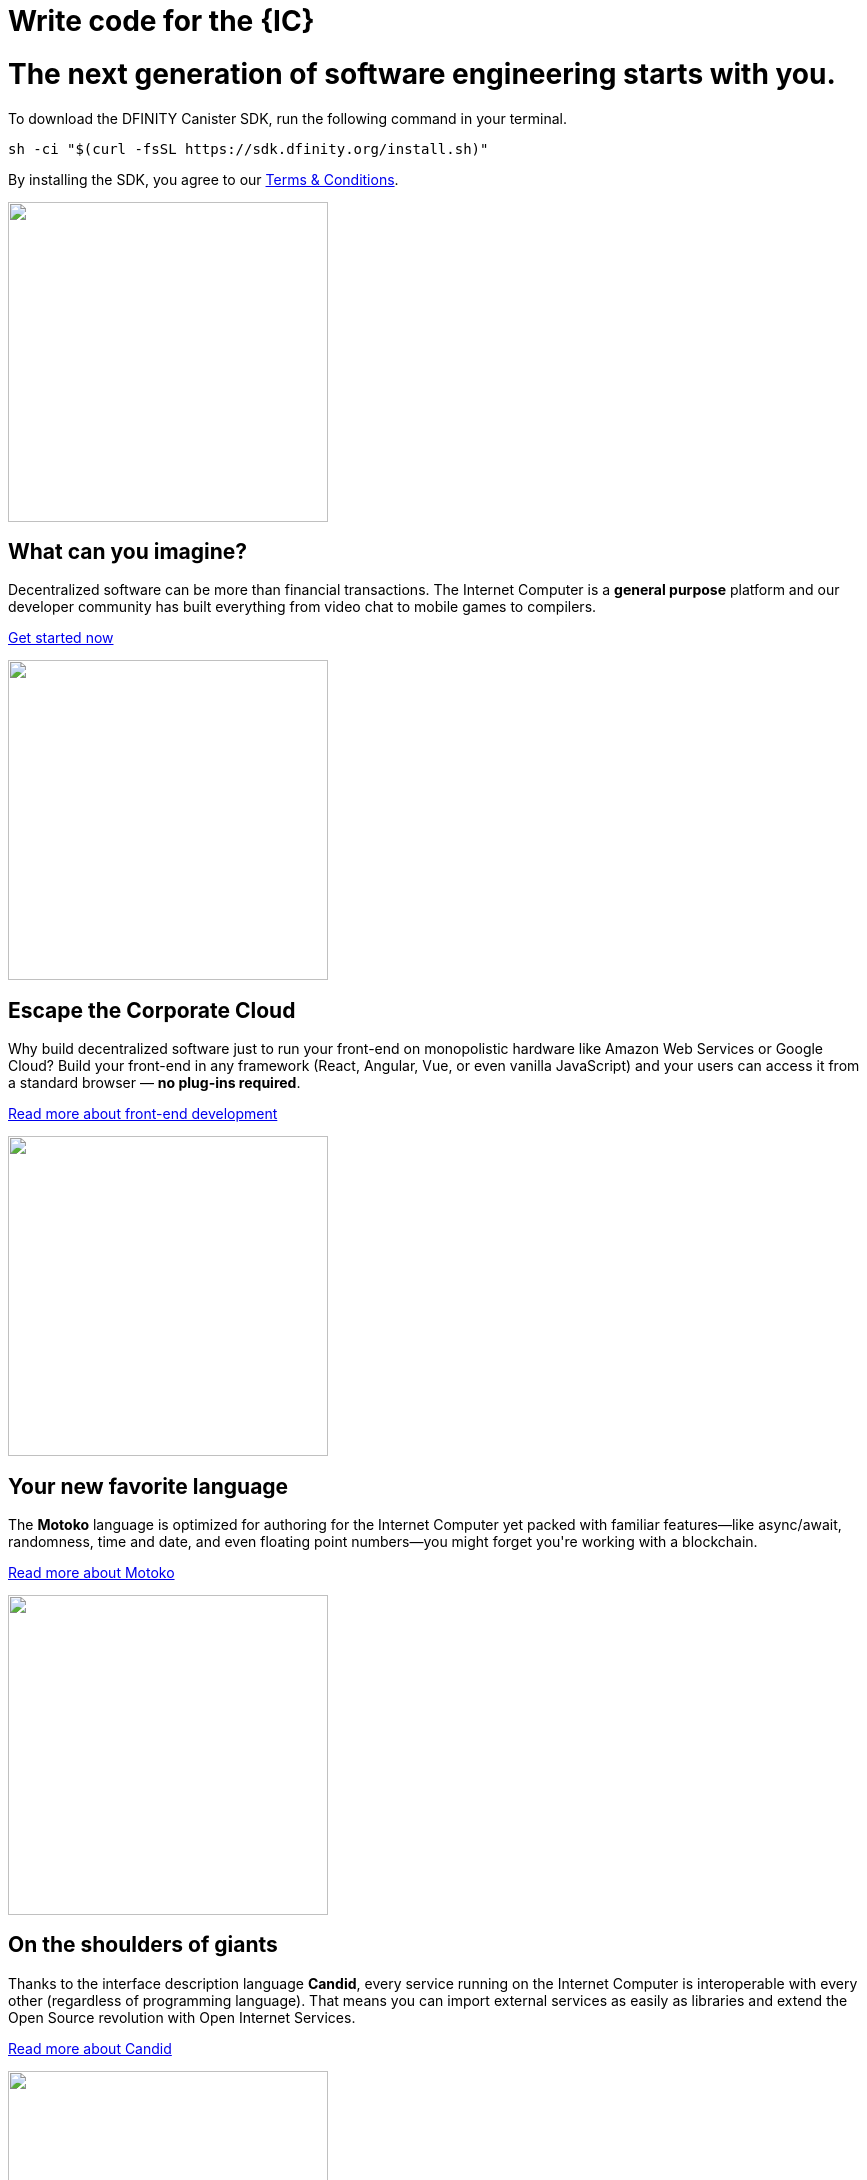 = Write code for the {IC}
:idprefix:
:idseparator: -
:!example-caption:
:!table-caption:
:page-layout: landing

++++

<div class="html-container">

    <div class="landing-hero">
        <h1>The next generation of software engineering starts with you.</h1>
        <div class="landing-cta">
        <p>To download the DFINITY Canister SDK, run the following command in your terminal.</p>
++++

[source,bash]
----
sh -ci "$(curl -fsSL https://sdk.dfinity.org/install.sh)"
----

++++
        <p>By installing the SDK, you agree to our <a href="https://sdk.dfinity.org/sdk-license-agreement.txt">Terms & Conditions</a>.</p>
        </div>
    </div>

<div class="home-pitches-grid">

    <div class="landing-pitch">
        <a href="quickstart/quickstart.html"><img src="_images/HelloWorld.png" height="320" width="320" /></a>
        <h2>What can you imagine?</h2>
        <p>Decentralized software can be more than financial transactions. The Internet Computer is a <b>general purpose</b> platform and our developer community has built everything from video chat to mobile games to compilers.</p>
        <p class="link"><a href="quickstart/quickstart.html">Get started now</a></p>
    </div>

    <div class="landing-pitch">
        <a href="https://sdk.dfinity.org/docs/developers-guide/webpack-config.html"><img src="_images/CorporateCloud.png" height="320" width="320" /></a>
        <h2>Escape the Corporate Cloud</h2>
        <p>Why build decentralized software just to run your front-end on monopolistic hardware like Amazon Web Services or Google Cloud? Build your front-end in any framework (React, Angular, Vue, or even vanilla JavaScript) and your users can access it from a standard browser — <b>no plug-ins required</b>.</p>
        <p class="link"><a href="https://sdk.dfinity.org/docs/developers-guide/webpack-config.html">Read more about front-end development</a></p>
    </div>

    <div class="landing-pitch">
        <a href="https://sdk.dfinity.org/docs/language-guide/motoko.html"><img src="_images/MotokoLogo.png" height="320" width="320" /></a>
        <h2>Your new favorite language</h2>
        <p>The <b>Motoko</b> language is optimized for authoring for the Internet Computer yet packed with familiar features—like async/await, randomness, time and date, and even floating point numbers—you might forget you're working with a blockchain.</p>
        <p class="link"><a href="https://sdk.dfinity.org/docs/language-guide/motoko.html">Read more about Motoko</a></p>
    </div>

    <div class="landing-pitch">
        <a href="https://sdk.dfinity.org/docs/candid-spec/idl"><img src="_images/RustLogo.png" height="320" width="320" /></a>
        <h2>On the shoulders of giants</h2>
        <p>Thanks to the interface description language <b>Candid</b>, every service running on the Internet Computer is interoperable with every other (regardless of programming language). That means you can import external services as easily as libraries and extend the Open Source revolution with Open Internet Services.</p>
        <p class="link"><a href="https://sdk.dfinity.org/docs/candid-spec/idl">Read more about Candid</a></p>
    </div>

    <div class="landing-pitch">
        <a href="https://sdk.dfinity.org/docs/developers-guide/introduction-key-concepts.html"><img src="_images/DeleteDatabase.png" height="320" width="320" /></a>
        <h2>Go ahead, delete your database</h2>
        <p>The radical rethinking baked into the Internet Computer means much of the typical complexity of software architecture melts away. You won't need a firewall, a VPN, usernames and passwords — and with <b>Orthogonal Persistence</b>, any data you create in your application is automatically persisted in memory pages making databases a thing of the past.</p>
        <p class="link"><a href="https://sdk.dfinity.org/docs/developers-guide/introduction-key-concepts.html">Read more about key concepts</a></p>
    </div>

    <div class="landing-pitch">
        <a href="https://www.youtube.com/watch?v=jduSMHxdYD8&list=PLuhDt1vhGcrejCmYeB1uqgl9Y3f6MCyFp"><img src="_images/VideoTutorial.png" height="320" width="320" /></a>
        <h2>A new foundation for software development</h2>
        <p>We're admittedly a little impatient with the status quo of software development. We think every step in the legacy workflow—from how you write code to how users access it—could use some improvement. Developing on the Internet Computer is an exciting new frontier with a new set of <b>best practices</b>.</p>
        <p class="link"><a href="https://www.youtube.com/watch?v=jduSMHxdYD8&list=PLuhDt1vhGcrejCmYeB1uqgl9Y3f6MCyFp">Watch the Fundamentals video series</a></p>
    </div>

    </div>

    <h1 class="intro">Let's get started...</h1>

    <div class="home-cards-grid">

        <a class="home-card" href="developers-guide/introduction-key-concepts.html">

            <svg width="82" height="127" viewBox="0 0 82 127" fill="none" xmlns="http://www.w3.org/2000/svg">
                <path d="M28.1769 27.1182L28.8229 27.8815L16.274 38.4999L28.8229 49.1182L28.1769 49.8815L14.7258 38.4999L28.1769 27.1182Z" fill="#522785"/>
                <path d="M51.6771 27.8815L52.3231 27.1182L65.7742 38.4999L52.3231 49.8815L51.6771 49.1182L64.226 38.4999L51.6771 27.8815Z" fill="#522785"/>
                <path d="M45.4887 23.6058L38.9887 53.6058L38.0114 53.394L44.5114 23.394L45.4887 23.6058Z" fill="#522785"/>
                <path d="M59 63C59.5523 63 60 62.5523 60 62C60 61.4477 59.5523 61 59 61C58.4477 61 58 61.4477 58 62C58 62.5523 58.4477 63 59 63Z" fill="#522785"/>
                <path fill-rule="evenodd" clip-rule="evenodd" d="M73.4987 66.0017L73.4995 66.0006L73.4987 66L73.5 65.9983C73.7533 65.6695 74.0018 65.3367 74.2452 65C79.1243 58.2532 82 49.9624 82 41C82 18.3563 63.6437 0 41 0C18.3563 0 0 18.3563 0 41C0 49.9624 2.87571 58.2532 7.75476 65C7.99822 65.3367 8.24667 65.6695 8.5 65.9983L8.50082 65.9994L8.5 66L8.50129 66.0018C8.52184 66.0298 8.78793 66.3934 9.22974 67C11.6074 70.2645 19.0743 80.5676 20.75 83.5C22.75 87 23 101 23 101H59C59 101 59.75 88 61.75 83.5C63.4138 79.7565 70.4409 70.1306 72.7565 67C73.206 66.3923 73.478 66.0294 73.4987 66.0017ZM71.466 67H71.5138L71.1389 67.5102C70.1911 68.8026 68.906 70.5735 67.5577 72.4863C64.8894 76.2715 61.8847 80.7346 60.8362 83.0939C60.287 84.3295 59.8484 86.0803 59.4941 87.9463C59.1363 89.8309 58.8518 91.9041 58.6315 93.8235C58.411 95.7448 58.2537 97.5228 58.1515 98.8199C58.1155 99.2777 58.0862 99.676 58.0635 100H47.0001V76.1784L51.3871 70.8165L50.6131 70.1833L46.0001 75.8214V100H36.0001V75.8303L24.3969 60.6957L23.6033 61.3041L35.0001 76.1695V100H23.9744C23.9636 99.6495 23.9488 99.216 23.9289 98.7178C23.8739 97.3422 23.7795 95.469 23.6219 93.4834C23.4645 91.5008 23.243 89.3902 22.9314 87.5445C22.6271 85.7426 22.2158 84.0496 21.6182 83.0039C20.5868 81.1988 17.4867 76.7734 14.6887 72.8563C13.2806 70.8848 11.9353 69.0233 10.9421 67.6548C10.7729 67.4216 10.6139 67.2027 10.4665 67H10.534L9.29346 65.3897C4.09256 58.6388 1 50.182 1 41C1 18.9086 18.9086 1 41 1C63.0914 1 81 18.9086 81 41C81 50.182 77.9074 58.6388 72.7065 65.3897L71.466 67Z" fill="#522785"/>
                <path fill-rule="evenodd" clip-rule="evenodd" d="M23 107.5C23 111.918 26.5817 115.5 31 115.5V120.5C31 123.814 33.6863 126.5 37 126.5H45C48.3137 126.5 51 123.814 51 120.5V115.5C55.4183 115.5 59 111.918 59 107.5V103.5H23V107.5ZM58 107.5V104.5H24V107.5C24 111.366 27.134 114.5 31 114.5H51C54.866 114.5 58 111.366 58 107.5ZM32 120.5V115.5H50V120.5C50 123.261 47.7614 125.5 45 125.5H37C34.2386 125.5 32 123.261 32 120.5Z" fill="#522785"/>
            </svg>            <h3 class="home-card-header">Concepts</h3>
            <p>Start here for an overview of the Internet Computer.</p>
        </a>

        <a class="home-card" href="quickstart/quickstart.html">
            <svg width="124" height="124" viewBox="0 0 124 124" fill="none" xmlns="http://www.w3.org/2000/svg">
                <path fill-rule="evenodd" clip-rule="evenodd" d="M121.186 1.91358L120.709 2.06434L120.852 1.5852C121.011 1.63257 121.136 1.75556 121.186 1.91358ZM80.4383 79.6752C83.9353 77.3378 87.6666 74.8443 91.4649 72.3069C112.896 57.9898 120.345 40.4016 122.419 26.378C123.454 19.3735 123.148 13.266 122.583 8.90813C122.3 6.72874 121.953 4.98551 121.675 3.78468C121.536 3.18423 121.415 2.71924 121.327 2.403C121.284 2.24488 121.249 2.12393 121.224 2.04181C121.212 2.00075 121.203 1.9694 121.196 1.94796L121.189 1.92326L121.187 1.91653L121.186 1.91458C121.186 1.914 121.186 1.91358 120.709 2.06434C120.852 1.5852 120.851 1.58507 120.851 1.5849L120.849 1.58433L120.842 1.58238L120.818 1.57535C120.797 1.56931 120.766 1.56058 120.726 1.54943C120.646 1.52713 120.528 1.49513 120.374 1.45548C120.065 1.37616 119.611 1.2662 119.025 1.1419C117.853 0.893341 116.151 0.587358 114.021 0.354714C109.762 -0.110491 103.786 -0.282993 96.9148 0.886405C83.1574 3.2276 65.8403 10.9433 51.527 32.369C49.0364 36.0971 46.5394 39.8337 44.1755 43.3702C42.9243 43.1248 39.1103 42.4385 34.5822 42.2229C29.5457 41.9832 23.5268 42.3197 19.185 44.5774C14.7005 46.9093 10.2807 50.7031 6.99621 53.8927C5.3504 55.491 3.98251 56.9447 3.02573 57.9992C2.54723 58.5265 2.1713 58.9543 1.91457 59.2508C1.78619 59.3991 1.6876 59.5145 1.62087 59.5931C1.58751 59.6325 1.56211 59.6626 1.54493 59.683L1.52536 59.7064L1.51889 59.7141C1.51878 59.7142 1.51832 59.7148 1.90256 60.0347L1.51889 59.7141C1.40422 59.8518 1.37145 60.0411 1.43394 60.2091C1.49643 60.377 1.64405 60.4987 1.82086 60.528L30.4765 65.2742L38.7425 73.5402C34.5314 78.3485 32.0187 83.6339 30.5538 87.7454C29.8028 89.8532 29.3258 91.6564 29.0362 92.9349C28.8913 93.5742 28.7933 94.0827 28.7313 94.4328C28.7003 94.6079 28.6782 94.7434 28.6639 94.836C28.6567 94.8822 28.6514 94.9178 28.6479 94.9421L28.6438 94.9702L28.6425 94.9801C28.6424 94.9803 28.6423 94.9812 29.1378 95.0482L28.6423 94.9812C28.6212 95.1378 28.6753 95.2952 28.7882 95.4056C28.9012 95.5161 29.0597 95.5667 29.2158 95.5421L29.1378 95.0482C29.2158 95.5421 29.2156 95.5421 29.2158 95.5421L29.2169 95.5419L29.2191 95.5415L29.2268 95.5403L29.2552 95.5356C29.28 95.5315 29.3161 95.5253 29.3632 95.517C29.4573 95.5004 29.5954 95.4752 29.7737 95.4402C30.1302 95.3701 30.6478 95.2611 31.2972 95.104C32.596 94.79 34.4237 94.2837 36.5472 93.5133C40.6856 92.0121 45.9662 89.5011 50.6419 85.4396L58.7198 93.5174L62.938 121.639C62.9648 121.817 63.0858 121.968 63.2545 122.032C63.4233 122.096 63.6136 122.064 63.7524 121.949L63.4324 121.565C63.7524 121.949 63.7522 121.949 63.7524 121.949L63.7608 121.942L63.7841 121.922C63.8046 121.905 63.8347 121.88 63.874 121.846C63.9527 121.78 64.0681 121.681 64.2164 121.553C64.5128 121.296 64.9406 120.92 65.468 120.441C66.5225 119.485 67.9762 118.117 69.5745 116.471C72.7641 113.187 76.5579 108.767 78.8898 104.282C81.124 99.9854 81.5536 94.1191 81.4075 89.1918C81.2752 84.7264 80.6669 80.9575 80.4383 79.6752ZM63.7927 120.596C64.0604 120.361 64.3995 120.061 64.796 119.701C65.8385 118.755 67.2764 117.402 68.8571 115.774C72.0253 112.512 75.7384 108.175 78.0026 103.821C80.1128 99.7625 80.553 94.1147 80.408 89.2214C80.2636 84.3477 79.5426 80.3126 79.396 79.5347C79.3588 79.3378 79.4428 79.1377 79.6094 79.0264C83.1851 76.6364 87.012 74.079 90.9094 71.4754C112.081 57.3314 119.393 40.0062 121.43 26.2317C122.449 19.3371 122.147 13.3243 121.591 9.03676C121.313 6.8934 120.972 5.18258 120.701 4.01004C120.565 3.42382 120.447 2.97229 120.363 2.66869C120.343 2.59414 120.324 2.52851 120.308 2.472C120.255 2.45782 120.194 2.44175 120.125 2.42401C119.829 2.34804 119.389 2.24135 118.818 2.12015C117.675 1.87775 116.005 1.57744 113.912 1.3488C109.725 0.891448 103.845 0.721439 97.0826 1.87223C83.5721 4.17141 66.5061 11.7469 52.3585 32.9245C49.8024 36.7507 47.2396 40.5857 44.8209 44.2043C44.7077 44.3736 44.5031 44.4574 44.3037 44.416C43.6298 44.2763 39.5194 43.4591 34.5346 43.2218C29.5281 42.9835 23.7388 43.3366 19.6464 45.4646C15.292 47.7288 10.9553 51.4419 7.69288 54.6101C6.06527 56.1907 4.71216 57.6287 3.76631 58.6711C3.4011 59.0737 3.09676 59.417 2.86094 59.6867L30.7983 64.3138C30.9012 64.3309 30.9963 64.3797 31.0701 64.4536L39.7826 73.1661C39.9705 73.3539 39.9786 73.6559 39.8011 73.8537C35.5123 78.6302 32.9679 83.9492 31.4958 88.081C30.7602 90.1456 30.2937 91.9099 30.0115 93.1558C29.894 93.6743 29.8085 94.1027 29.7489 94.4254C30.0808 94.3581 30.5244 94.2621 31.0622 94.132C32.3312 93.8252 34.1229 93.329 36.2062 92.5733C40.3765 91.0604 45.6952 88.5144 50.331 84.3811C50.5289 84.2047 50.8299 84.2134 51.0173 84.4008L59.5433 92.9268C59.619 93.0024 59.6684 93.1004 59.6842 93.2062L63.7927 120.596Z" fill="#F15A24"/>
                <path fill-rule="evenodd" clip-rule="evenodd" d="M121.186 1.91358L120.709 2.06434L120.852 1.5852C121.011 1.63257 121.136 1.75556 121.186 1.91358ZM59.1906 93.2811C59.4686 93.6967 59.4687 93.6967 59.4688 93.6966L62.1279 91.9179C63.8275 90.7811 66.267 89.1496 69.2265 87.1707C75.1455 83.2128 83.1445 77.8653 91.4649 72.3069C112.896 57.9898 120.345 40.4016 122.419 26.378C123.454 19.3735 123.148 13.266 122.583 8.90813C122.3 6.72874 121.953 4.98551 121.675 3.78468C121.536 3.18423 121.415 2.71924 121.327 2.403C121.284 2.24488 121.249 2.12393 121.224 2.04181C121.212 2.00075 121.203 1.9694 121.196 1.94796L121.189 1.92326L121.187 1.91653L121.186 1.91458C121.186 1.914 121.186 1.91358 120.709 2.06434C120.852 1.5852 120.851 1.58507 120.851 1.5849L120.849 1.58433L120.842 1.58238L120.818 1.57535C120.797 1.56931 120.766 1.56058 120.726 1.54943C120.646 1.52713 120.528 1.49513 120.374 1.45548C120.065 1.37616 119.611 1.2662 119.025 1.1419C117.853 0.893341 116.151 0.587358 114.021 0.354714C109.762 -0.110491 103.786 -0.282993 96.9148 0.886405C83.1574 3.2276 65.8403 10.9433 51.527 32.369C46.2086 40.33 40.8612 48.3291 36.8433 54.338C34.8344 57.3424 33.1578 59.8492 31.9835 61.6049L30.1377 64.3646C30.1376 64.3647 30.1372 64.3653 30.5528 64.6433L30.1377 64.3646C30.005 64.5629 30.0305 64.8281 30.1992 64.9969L38.4948 73.2924C38.69 73.4877 39.0066 73.4877 39.2019 73.2924C39.3971 73.0971 39.3971 72.7806 39.2019 72.5853L31.1966 64.5801L32.8148 62.1609C33.9891 60.4051 35.6656 57.8983 37.6746 54.8938C41.6925 48.8849 47.04 40.8857 52.3585 32.9245C66.5061 11.7469 83.5721 4.17141 97.0826 1.87223C103.845 0.721439 109.725 0.891448 113.912 1.3488C116.005 1.57744 117.675 1.87775 118.818 2.12015C119.389 2.24135 119.829 2.34804 120.125 2.42401C120.194 2.44175 120.255 2.45782 120.308 2.472C120.324 2.52851 120.343 2.59414 120.363 2.66869C120.447 2.97229 120.565 3.42382 120.701 4.01004C120.972 5.18258 121.313 6.8934 121.591 9.03676C122.147 13.3243 122.449 19.3371 121.43 26.2317C119.393 40.0062 112.081 57.3314 90.9094 71.4754C82.5889 77.0339 74.5897 82.3815 68.6706 86.3394C65.7111 88.3183 63.2716 89.9499 61.572 91.0867L59.2538 92.6373L51.2227 84.6061C51.0274 84.4109 50.7108 84.4109 50.5156 84.6061C50.3203 84.8014 50.3203 85.118 50.5156 85.3132L58.837 93.6347C59.0058 93.8034 59.2704 93.8293 59.4688 93.6966L59.1906 93.2811Z" fill="#F15A24"/>
                <path d="M118.751 38.9977L84.8102 5.05658L85.5173 4.34947L119.458 38.2906L118.751 38.9977Z" fill="#F15A24"/>
                <path d="M96.6665 34.5905C97.057 34.9811 97.6902 34.9811 98.0807 34.5905C98.4713 34.2 98.4713 33.5669 98.0807 33.1763C97.6902 32.7858 97.057 32.7858 96.6665 33.1763C96.276 33.5669 96.276 34.2 96.6665 34.5905Z" fill="#F15A24"/>
                <path fill-rule="evenodd" clip-rule="evenodd" d="M85.3528 57.218C79.8855 62.6853 71.0212 62.6853 65.5538 57.218C60.0865 51.7506 60.0865 42.8863 65.5538 37.419C71.0212 31.9516 79.8855 31.9516 85.3528 37.419C90.8202 42.8863 90.8202 51.7506 85.3528 57.218ZM84.6457 56.5109C79.5689 61.5877 71.3377 61.5877 66.2609 56.5109C61.1841 51.434 61.1841 43.2029 66.2609 38.1261C71.3377 33.0493 79.5689 33.0493 84.6457 38.1261C89.7225 43.2029 89.7225 51.434 84.6457 56.5109Z" fill="#F15A24"/>
                <path d="M60.3886 64.198L59.897 64.289L60.0094 63.8018C60.2034 63.8466 60.3524 64.0022 60.3886 64.198Z" fill="#F15A24"/>
                <path fill-rule="evenodd" clip-rule="evenodd" d="M29.1378 95.0482C28.6423 94.9812 28.6424 94.9803 28.6425 94.9801L28.6428 94.9776L28.644 94.9692L28.6484 94.9383C28.6523 94.9116 28.6581 94.8725 28.6661 94.8216C28.682 94.7198 28.7065 94.5707 28.741 94.3784C28.81 93.9938 28.9194 93.4358 29.0817 92.7365C29.4061 91.3381 29.9422 89.3726 30.7906 87.0954C32.4862 82.5441 35.4358 76.7294 40.4515 71.7137C42.4694 69.6958 44.4615 68.1674 46.3583 67.0138L36.0199 56.6754C35.8246 56.4801 35.8246 56.1635 36.0199 55.9683C36.2151 55.773 36.5317 55.773 36.727 55.9683L47.2521 66.4934C49.7329 65.1129 52.0253 64.3635 53.9653 63.9755C55.7771 63.6131 57.2761 63.567 58.3277 63.6127C58.8535 63.6356 59.2676 63.6814 59.5534 63.7222C59.6962 63.7427 59.8071 63.7618 59.8838 63.7762C59.9221 63.7835 59.9519 63.7895 59.9729 63.7939L59.9979 63.7992L60.0053 63.8009L60.0078 63.8015L60.0094 63.8018C60.0098 63.8019 60.0094 63.8018 59.897 64.289C60.3886 64.198 60.3885 64.1976 60.3886 64.198L60.3889 64.1995L60.3893 64.2019L60.3907 64.2094L60.395 64.2346C60.3985 64.2561 60.4034 64.2866 60.4092 64.3259C60.4207 64.4045 60.4359 64.5183 60.4515 64.6651C60.4826 64.9585 60.5154 65.3837 60.524 65.9218C60.541 66.9979 60.4612 68.527 60.0769 70.3579C59.676 72.2682 58.9445 74.5031 57.6501 76.8914L67.8397 87.081C68.0349 87.2762 68.0349 87.5928 67.8397 87.7881C67.6444 87.9833 67.3278 87.9833 67.1326 87.7881L57.138 77.7935C55.9951 79.7192 54.4787 81.7281 52.4723 83.7345C47.6322 88.5746 41.8168 91.5235 37.2256 93.2619C34.9278 94.1319 32.9306 94.701 31.5061 95.053C30.7937 95.229 30.2241 95.3508 29.8311 95.4288C29.6347 95.4678 29.4823 95.4959 29.3784 95.5143C29.3264 95.5236 29.2865 95.5304 29.2592 95.5349L29.2279 95.5401L29.2191 95.5415L29.2169 95.5419C29.2167 95.5419 29.2158 95.5421 29.1378 95.0482ZM29.7489 94.4254C30.1219 94.3497 30.636 94.2379 31.2663 94.0822C32.6591 93.738 34.6173 93.1802 36.8715 92.3267C41.3843 90.6179 47.0594 87.7332 51.7652 83.0274C56.4638 78.3288 58.3652 73.6456 59.0983 70.1525C59.4653 68.4038 59.5402 66.9497 59.5241 65.9377C59.5161 65.4317 59.4853 65.0365 59.4571 64.7706L59.4513 64.7179L59.4119 64.7122C59.1563 64.6757 58.7749 64.6331 58.2843 64.6118C57.3029 64.5691 55.8851 64.6114 54.1614 64.9561C50.7196 65.6445 46.0364 67.543 41.1586 72.4208C36.2749 77.3045 33.3908 82.9803 31.7277 87.4446C30.8967 89.6752 30.3722 91.5988 30.0558 92.9625C29.9152 93.5684 29.8158 94.0634 29.7489 94.4254Z" fill="#F15A24"/>
                <path d="M29.1378 95.0482L29.2158 95.5421C29.0597 95.5667 28.9012 95.5161 28.7882 95.4056C28.6753 95.2952 28.6213 95.1367 28.6425 94.9801L29.1378 95.0482Z" fill="#F15A24"/>
                <path d="M19.9454 81.6131C20.1407 81.4179 20.1407 81.1013 19.9454 80.906C19.7502 80.7108 19.4336 80.7108 19.2383 80.906L0.146445 99.9979C-0.0488138 100.193 -0.0488165 100.51 0.146445 100.705C0.341707 100.9 0.658293 100.9 0.853552 100.705L19.9454 81.6131Z" fill="#F15A24"/>
                <path d="M19.9454 102.826C20.1407 103.022 20.1407 103.338 19.9454 103.533L0.853552 122.625C0.658293 122.821 0.341707 122.821 0.146445 122.625C-0.0488165 122.43 -0.0488138 122.113 0.146445 121.918L19.2383 102.826C19.4336 102.631 19.7502 102.631 19.9454 102.826Z" fill="#F15A24"/>
                <path d="M41.8657 104.241C42.061 104.045 42.061 103.729 41.8657 103.533C41.6705 103.338 41.3539 103.338 41.1586 103.533L22.0668 122.625C21.8715 122.821 21.8715 123.137 22.0668 123.332C22.262 123.528 22.5786 123.528 22.7739 123.332L41.8657 104.241Z" fill="#F15A24"/>
                <path d="M74.5572 10.3599C74.3619 10.1646 74.0453 10.1646 73.8501 10.3599C73.6548 10.5551 73.6548 10.8717 73.8501 11.067L90.3026 27.5195C90.4978 27.7147 90.8144 27.7147 91.0097 27.5195C91.2049 27.3242 91.2049 27.0076 91.0097 26.8124L74.5572 10.3599Z" fill="#F15A24"/>
                <path d="M103.384 39.1867C103.189 38.9915 102.872 38.9915 102.677 39.1867C102.482 39.382 102.482 39.6986 102.677 39.8938L112.741 49.9579C112.936 50.1531 113.253 50.1531 113.448 49.9579C113.643 49.7626 113.643 49.446 113.448 49.2508L103.384 39.1867Z" fill="#F15A24"/>
            </svg>
            <h3 class="home-card-header">Quick Start</h3>
            <p>Deploy your first app on the Internet Computer.</p>
        </a>

        <a class="home-card" href="https://github.com/dfinity/examples">
            <svg  width="105" height="105" viewBox="0 0 105 105" fill="none" xmlns="http://www.w3.org/2000/svg">
                <path fill-rule="evenodd" clip-rule="evenodd" d="M52.6374 0.519238C52.5476 0.493587 52.4524 0.493587 52.3626 0.519238L0.862639 15.2335C0.647989 15.2949 0.5 15.491 0.5 15.7143V15.7145C0.5 15.7145 0.5 15.7145 0.5 15.7145V85.6071C0.5 85.8185 0.632835 86.0069 0.831832 86.078L52.3318 104.471C52.4406 104.51 52.5594 104.51 52.6682 104.471L104.168 86.078C104.367 86.0069 104.5 85.8185 104.5 85.6071V15.731C104.502 15.6699 104.493 15.6074 104.471 15.5463C104.441 15.4627 104.391 15.392 104.329 15.3375C104.275 15.2903 104.21 15.2542 104.137 15.2335L52.6374 0.519238ZM102.366 15.7673L52.5 1.52001L2.63455 15.7673L52.5001 33.5764L102.366 15.7673ZM1.5 16.4239V85.2548L52 103.29V34.4597L1.5 16.4239ZM53 103.29L103.5 85.2548V16.424L53 34.4598V103.29Z" fill="#29ABE2"/>
            </svg>
            <h3 class="home-card-header">Examples</h3>
            <p>Explore on your own in the examples repository.</p>
        </a>

        <a class="home-card" href="developers-guide/sdk-guide.html">
            <svg width="113" height="98" viewBox="0 0 113 98" fill="none" xmlns="http://www.w3.org/2000/svg">
                <path fill-rule="evenodd" clip-rule="evenodd" d="M1 0.5C0.723858 0.5 0.5 0.723858 0.5 1V26.8462V97C0.5 97.2761 0.723858 97.5 1 97.5H111.769C112.045 97.5 112.269 97.2761 112.269 97V26.8462V1C112.269 0.723858 112.045 0.5 111.769 0.5H1ZM111.269 26.3462V1.5H1.5V26.3462H111.269ZM1.5 27.3462H111.269V96.5H1.5V27.3462ZM15.769 13.4229C15.4929 13.4229 15.269 13.6467 15.269 13.9229C15.269 14.199 15.4929 14.4229 15.769 14.4229H23.1537C23.4298 14.4229 23.6537 14.199 23.6537 13.9229C23.6537 13.6467 23.4298 13.4229 23.1537 13.4229H15.769ZM19.1079 44.9541C19.3031 44.7588 19.6197 44.7588 19.815 44.9541L34.5842 59.7233C34.7795 59.9186 34.7795 60.2351 34.5842 60.4304L19.815 75.1996C19.6197 75.3949 19.3031 75.3949 19.1079 75.1996C18.9126 75.0044 18.9126 74.6878 19.1079 74.4925L33.5235 60.0768L19.1079 45.6612C18.9126 45.4659 18.9126 45.1493 19.1079 44.9541ZM41.1157 74.8462C41.1157 74.57 41.3396 74.3462 41.6157 74.3462H63.7696C64.0457 74.3462 64.2696 74.57 64.2696 74.8462C64.2696 75.1223 64.0457 75.3462 63.7696 75.3462H41.6157C41.3396 75.3462 41.1157 75.1223 41.1157 74.8462ZM33.731 13.9229C33.731 13.6467 33.9548 13.4229 34.231 13.4229H41.6156C41.8917 13.4229 42.1156 13.6467 42.1156 13.9229C42.1156 14.199 41.8917 14.4229 41.6156 14.4229H34.231C33.9548 14.4229 33.731 14.199 33.731 13.9229ZM76.6924 13.4229C76.4162 13.4229 76.1924 13.6467 76.1924 13.9229C76.1924 14.199 76.4162 14.4229 76.6924 14.4229H97.0001C97.2762 14.4229 97.5001 14.199 97.5001 13.9229C97.5001 13.6467 97.2762 13.4229 97.0001 13.4229H76.6924Z" fill="#ED1E79"/>
            </svg>
            <h3 class="home-card-header">SDK Developer<br/>Tools</h3>
            <p>Use DFINITY developer tool to create applications.</p>
        </a>

        <a class="home-card" href="lang-api.html">
            <svg width="118" height="122" viewBox="0 0 118 122" fill="none" xmlns="http://www.w3.org/2000/svg">
                <path fill-rule="evenodd" clip-rule="evenodd" d="M59.1532 0.565878C58.9995 0.478041 58.8108 0.478041 58.6571 0.565878L0.751931 33.6545C0.596143 33.7436 0.5 33.9092 0.5 34.0887C0.5 34.2681 0.596143 34.4338 0.751931 34.5228L58.6571 67.6114C58.8108 67.6993 58.9995 67.6993 59.1532 67.6114L117.058 34.5228C117.214 34.4338 117.31 34.2681 117.31 34.0887C117.31 33.9092 117.214 33.7436 117.058 33.6545L59.1532 0.565878ZM58.9052 66.6014L2.00778 34.0887L58.9052 1.57587L115.803 34.0887L58.9052 66.6014ZM105.517 54.519C105.654 54.2792 105.959 54.196 106.199 54.333L117.058 60.5392C117.214 60.6282 117.31 60.7939 117.31 60.9733C117.31 61.1527 117.214 61.3184 117.058 61.4074L59.1532 94.4961C58.9995 94.5839 58.8108 94.5839 58.6571 94.4961L0.751931 61.4074C0.596143 61.3184 0.5 61.1527 0.5 60.9733C0.5 60.7939 0.596143 60.6282 0.751931 60.5392L11.6091 54.335C11.8489 54.198 12.1543 54.2813 12.2913 54.5211C12.4283 54.7608 12.345 55.0663 12.1053 55.2033L2.00778 60.9733L58.9052 93.4861L115.803 60.9733L105.703 55.2012C105.463 55.0642 105.38 54.7587 105.517 54.519ZM105.509 81.3994C105.646 81.1596 105.951 81.0763 106.191 81.2133L117.058 87.4237C117.214 87.5127 117.31 87.6784 117.31 87.8578C117.31 88.0372 117.214 88.2029 117.058 88.2919L59.1532 121.381C58.9995 121.468 58.8108 121.468 58.6571 121.381L0.751931 88.2919C0.596143 88.2029 0.5 88.0372 0.5 87.8578C0.5 87.6784 0.596143 87.5127 0.751931 87.4237L11.6091 81.2195C11.8489 81.0825 12.1543 81.1658 12.2913 81.4056C12.4283 81.6453 12.345 81.9508 12.1053 82.0878L2.00778 87.8578L58.9052 120.371L115.803 87.8578L105.695 82.0816C105.455 81.9446 105.372 81.6391 105.509 81.3994Z" fill="#35B333"/>
            </svg>
            <h3 class="home-card-header">Languages and<br>API Guides</h3>
            <p>Explore languages, reference manuals, and agent APIs.</p>
        </a>

        <a class="home-card" href="videos-tutorials.html">
            <svg width="114" height="103" viewBox="0 0 114 103" fill="none" xmlns="http://www.w3.org/2000/svg">
                <path fill-rule="evenodd" clip-rule="evenodd" d="M8.46667 0.5C6.35378 0.5 4.32742 1.33934 2.83338 2.83338C1.33934 4.32742 0.5 6.35378 0.5 8.46667V57C0.5 59.1129 1.33934 61.1393 2.83338 62.6333C4.32742 64.1273 6.35378 64.9667 8.46667 64.9667H19.1667V90.6C19.1667 90.7962 19.2814 90.9743 19.4601 91.0553C19.6387 91.1364 19.8483 91.1055 19.9959 90.9763L49.7212 64.9667H83.1334C85.2462 64.9667 87.2726 64.1273 88.7666 62.6333C90.2607 61.1393 91.1 59.1129 91.1 57V8.46667C91.1 6.35378 90.2607 4.32742 88.7666 2.83338C87.2726 1.33934 85.2462 0.5 83.1334 0.5H8.46667ZM3.54049 3.54049C4.84699 2.23399 6.61899 1.5 8.46667 1.5H83.1334C84.981 1.5 86.753 2.23399 88.0595 3.54049C89.366 4.84699 90.1 6.61899 90.1 8.46667V57C90.1 58.8477 89.366 60.6197 88.0595 61.9262C86.753 63.2327 84.981 63.9667 83.1334 63.9667H49.5333C49.4122 63.9667 49.2952 64.0106 49.2041 64.0904L20.1667 89.4981V64.4667C20.1667 64.1905 19.9428 63.9667 19.6667 63.9667H8.46667C6.61899 63.9667 4.84699 63.2327 3.54049 61.9262C2.23399 60.6197 1.5 58.8477 1.5 57V8.46667C1.5 6.61899 2.23399 4.84699 3.54049 3.54049ZM113.5 34.6001C113.5 34.324 113.276 34.1001 113 34.1001C112.724 34.1001 112.5 34.324 112.5 34.6001V75.6668C112.5 77.5144 111.766 79.2864 110.459 80.5929C109.153 81.8994 107.381 82.6334 105.533 82.6334H98.0665C97.7904 82.6334 97.5665 82.8573 97.5665 83.1334V100.829L72.2238 82.7266C72.139 82.666 72.0374 82.6334 71.9332 82.6334H49.5332C49.2571 82.6334 49.0332 82.8573 49.0332 83.1334C49.0332 83.4096 49.2571 83.6334 49.5332 83.6334H71.773L97.7759 102.207C97.9283 102.316 98.1288 102.33 98.2953 102.245C98.4619 102.159 98.5665 101.987 98.5665 101.8V83.6334H105.533C107.646 83.6334 109.672 82.7941 111.166 81.3C112.661 79.806 113.5 77.7796 113.5 75.6668V34.6001Z" fill="#FBB03B"/>
            </svg>
            <h3 class="home-card-header">Videos and<br>Tutorials</h3>
            <p>Learn more from videos and step-by-step tutorials.</p>
        </a>
    </div>
</div>

++++
